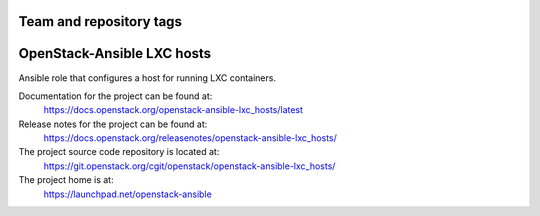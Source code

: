 ========================
Team and repository tags
========================

.. image:: https://governance.openstack.org/tc/badges/openstack-ansible-lxc_hosts.svg
    :target: https://governance.openstack.org/tc/reference/tags/index.html

.. Change things from this point on

===========================
OpenStack-Ansible LXC hosts
===========================

Ansible role that configures a host for running LXC containers.

Documentation for the project can be found at:
  https://docs.openstack.org/openstack-ansible-lxc_hosts/latest

Release notes for the project can be found at:
  https://docs.openstack.org/releasenotes/openstack-ansible-lxc_hosts/

The project source code repository is located at:
  https://git.openstack.org/cgit/openstack/openstack-ansible-lxc_hosts/

The project home is at:
  https://launchpad.net/openstack-ansible
